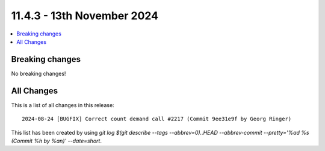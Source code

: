 
11.4.3 - 13th November 2024
===========================


.. contents::
        :local:
        :depth: 3


Breaking changes
----------------
No breaking changes!

All Changes
-----------
This is a list of all changes in this release: ::

    2024-08-24 [BUGFIX] Correct count demand call #2217 (Commit 9ee31e9f by Georg Ringer)

This list has been created by using `git log $(git describe --tags --abbrev=0)..HEAD --abbrev-commit --pretty='%ad %s (Commit %h by %an)' --date=short`.
